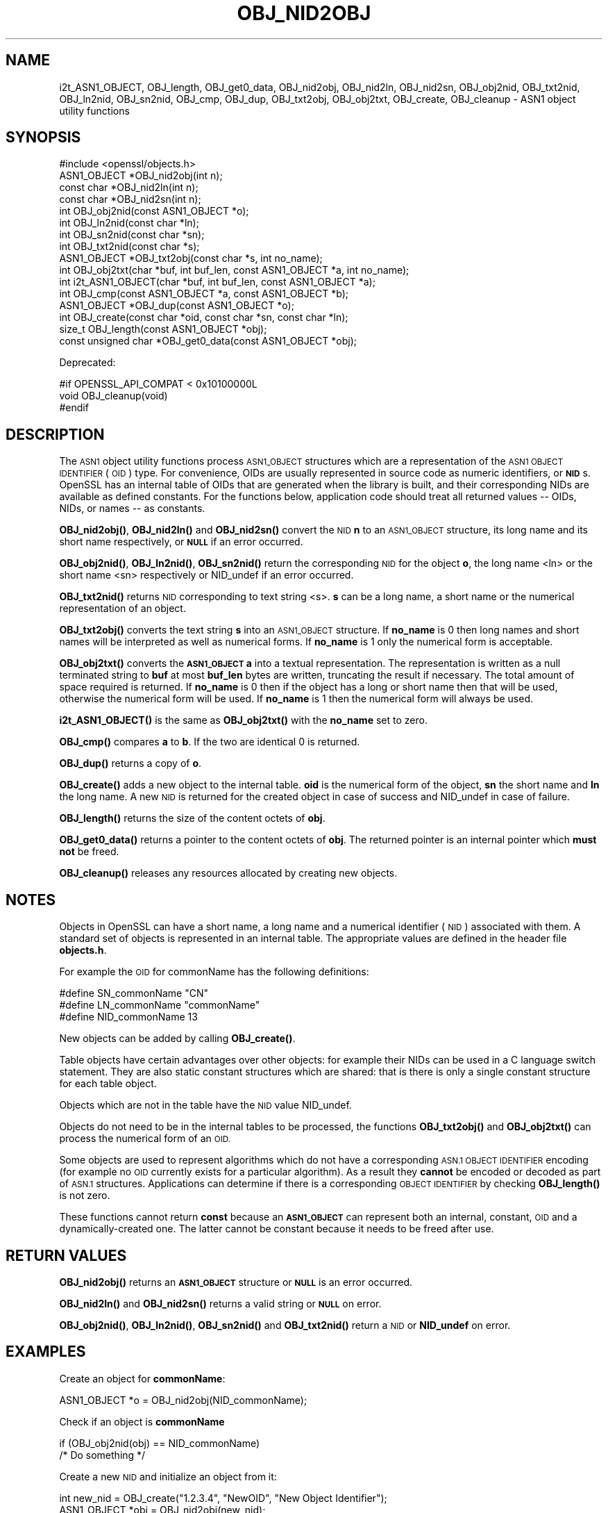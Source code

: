 .\" Automatically generated by Pod::Man 4.11 (Pod::Simple 3.35)
.\"
.\" Standard preamble:
.\" ========================================================================
.de Sp \" Vertical space (when we can't use .PP)
.if t .sp .5v
.if n .sp
..
.de Vb \" Begin verbatim text
.ft CW
.nf
.ne \\$1
..
.de Ve \" End verbatim text
.ft R
.fi
..
.\" Set up some character translations and predefined strings.  \*(-- will
.\" give an unbreakable dash, \*(PI will give pi, \*(L" will give a left
.\" double quote, and \*(R" will give a right double quote.  \*(C+ will
.\" give a nicer C++.  Capital omega is used to do unbreakable dashes and
.\" therefore won't be available.  \*(C` and \*(C' expand to `' in nroff,
.\" nothing in troff, for use with C<>.
.tr \(*W-
.ds C+ C\v'-.1v'\h'-1p'\s-2+\h'-1p'+\s0\v'.1v'\h'-1p'
.ie n \{\
.    ds -- \(*W-
.    ds PI pi
.    if (\n(.H=4u)&(1m=24u) .ds -- \(*W\h'-12u'\(*W\h'-12u'-\" diablo 10 pitch
.    if (\n(.H=4u)&(1m=20u) .ds -- \(*W\h'-12u'\(*W\h'-8u'-\"  diablo 12 pitch
.    ds L" ""
.    ds R" ""
.    ds C` ""
.    ds C' ""
'br\}
.el\{\
.    ds -- \|\(em\|
.    ds PI \(*p
.    ds L" ``
.    ds R" ''
.    ds C`
.    ds C'
'br\}
.\"
.\" Escape single quotes in literal strings from groff's Unicode transform.
.ie \n(.g .ds Aq \(aq
.el       .ds Aq '
.\"
.\" If the F register is >0, we'll generate index entries on stderr for
.\" titles (.TH), headers (.SH), subsections (.SS), items (.Ip), and index
.\" entries marked with X<> in POD.  Of course, you'll have to process the
.\" output yourself in some meaningful fashion.
.\"
.\" Avoid warning from groff about undefined register 'F'.
.de IX
..
.nr rF 0
.if \n(.g .if rF .nr rF 1
.if (\n(rF:(\n(.g==0)) \{\
.    if \nF \{\
.        de IX
.        tm Index:\\$1\t\\n%\t"\\$2"
..
.        if !\nF==2 \{\
.            nr % 0
.            nr F 2
.        \}
.    \}
.\}
.rr rF
.\"
.\" Accent mark definitions (@(#)ms.acc 1.5 88/02/08 SMI; from UCB 4.2).
.\" Fear.  Run.  Save yourself.  No user-serviceable parts.
.    \" fudge factors for nroff and troff
.if n \{\
.    ds #H 0
.    ds #V .8m
.    ds #F .3m
.    ds #[ \f1
.    ds #] \fP
.\}
.if t \{\
.    ds #H ((1u-(\\\\n(.fu%2u))*.13m)
.    ds #V .6m
.    ds #F 0
.    ds #[ \&
.    ds #] \&
.\}
.    \" simple accents for nroff and troff
.if n \{\
.    ds ' \&
.    ds ` \&
.    ds ^ \&
.    ds , \&
.    ds ~ ~
.    ds /
.\}
.if t \{\
.    ds ' \\k:\h'-(\\n(.wu*8/10-\*(#H)'\'\h"|\\n:u"
.    ds ` \\k:\h'-(\\n(.wu*8/10-\*(#H)'\`\h'|\\n:u'
.    ds ^ \\k:\h'-(\\n(.wu*10/11-\*(#H)'^\h'|\\n:u'
.    ds , \\k:\h'-(\\n(.wu*8/10)',\h'|\\n:u'
.    ds ~ \\k:\h'-(\\n(.wu-\*(#H-.1m)'~\h'|\\n:u'
.    ds / \\k:\h'-(\\n(.wu*8/10-\*(#H)'\z\(sl\h'|\\n:u'
.\}
.    \" troff and (daisy-wheel) nroff accents
.ds : \\k:\h'-(\\n(.wu*8/10-\*(#H+.1m+\*(#F)'\v'-\*(#V'\z.\h'.2m+\*(#F'.\h'|\\n:u'\v'\*(#V'
.ds 8 \h'\*(#H'\(*b\h'-\*(#H'
.ds o \\k:\h'-(\\n(.wu+\w'\(de'u-\*(#H)/2u'\v'-.3n'\*(#[\z\(de\v'.3n'\h'|\\n:u'\*(#]
.ds d- \h'\*(#H'\(pd\h'-\w'~'u'\v'-.25m'\f2\(hy\fP\v'.25m'\h'-\*(#H'
.ds D- D\\k:\h'-\w'D'u'\v'-.11m'\z\(hy\v'.11m'\h'|\\n:u'
.ds th \*(#[\v'.3m'\s+1I\s-1\v'-.3m'\h'-(\w'I'u*2/3)'\s-1o\s+1\*(#]
.ds Th \*(#[\s+2I\s-2\h'-\w'I'u*3/5'\v'-.3m'o\v'.3m'\*(#]
.ds ae a\h'-(\w'a'u*4/10)'e
.ds Ae A\h'-(\w'A'u*4/10)'E
.    \" corrections for vroff
.if v .ds ~ \\k:\h'-(\\n(.wu*9/10-\*(#H)'\s-2\u~\d\s+2\h'|\\n:u'
.if v .ds ^ \\k:\h'-(\\n(.wu*10/11-\*(#H)'\v'-.4m'^\v'.4m'\h'|\\n:u'
.    \" for low resolution devices (crt and lpr)
.if \n(.H>23 .if \n(.V>19 \
\{\
.    ds : e
.    ds 8 ss
.    ds o a
.    ds d- d\h'-1'\(ga
.    ds D- D\h'-1'\(hy
.    ds th \o'bp'
.    ds Th \o'LP'
.    ds ae ae
.    ds Ae AE
.\}
.rm #[ #] #H #V #F C
.\" ========================================================================
.\"
.IX Title "OBJ_NID2OBJ 3"
.TH OBJ_NID2OBJ 3 "2021-02-22" "1.1.1i" "OpenSSL"
.\" For nroff, turn off justification.  Always turn off hyphenation; it makes
.\" way too many mistakes in technical documents.
.if n .ad l
.nh
.SH "NAME"
i2t_ASN1_OBJECT, OBJ_length, OBJ_get0_data, OBJ_nid2obj, OBJ_nid2ln, OBJ_nid2sn, OBJ_obj2nid, OBJ_txt2nid, OBJ_ln2nid, OBJ_sn2nid, OBJ_cmp, OBJ_dup, OBJ_txt2obj, OBJ_obj2txt, OBJ_create, OBJ_cleanup \&\- ASN1 object utility functions
.SH "SYNOPSIS"
.IX Header "SYNOPSIS"
.Vb 1
\& #include <openssl/objects.h>
\&
\& ASN1_OBJECT *OBJ_nid2obj(int n);
\& const char *OBJ_nid2ln(int n);
\& const char *OBJ_nid2sn(int n);
\&
\& int OBJ_obj2nid(const ASN1_OBJECT *o);
\& int OBJ_ln2nid(const char *ln);
\& int OBJ_sn2nid(const char *sn);
\&
\& int OBJ_txt2nid(const char *s);
\&
\& ASN1_OBJECT *OBJ_txt2obj(const char *s, int no_name);
\& int OBJ_obj2txt(char *buf, int buf_len, const ASN1_OBJECT *a, int no_name);
\&
\& int i2t_ASN1_OBJECT(char *buf, int buf_len, const ASN1_OBJECT *a);
\&
\& int OBJ_cmp(const ASN1_OBJECT *a, const ASN1_OBJECT *b);
\& ASN1_OBJECT *OBJ_dup(const ASN1_OBJECT *o);
\&
\& int OBJ_create(const char *oid, const char *sn, const char *ln);
\&
\& size_t OBJ_length(const ASN1_OBJECT *obj);
\& const unsigned char *OBJ_get0_data(const ASN1_OBJECT *obj);
.Ve
.PP
Deprecated:
.PP
.Vb 3
\& #if OPENSSL_API_COMPAT < 0x10100000L
\& void OBJ_cleanup(void)
\& #endif
.Ve
.SH "DESCRIPTION"
.IX Header "DESCRIPTION"
The \s-1ASN1\s0 object utility functions process \s-1ASN1_OBJECT\s0 structures which are
a representation of the \s-1ASN1 OBJECT IDENTIFIER\s0 (\s-1OID\s0) type.
For convenience, OIDs are usually represented in source code as numeric
identifiers, or \fB\s-1NID\s0\fRs.  OpenSSL has an internal table of OIDs that
are generated when the library is built, and their corresponding NIDs
are available as defined constants.  For the functions below, application
code should treat all returned values \*(-- OIDs, NIDs, or names \*(-- as
constants.
.PP
\&\fBOBJ_nid2obj()\fR, \fBOBJ_nid2ln()\fR and \fBOBJ_nid2sn()\fR convert the \s-1NID\s0 \fBn\fR to
an \s-1ASN1_OBJECT\s0 structure, its long name and its short name respectively,
or \fB\s-1NULL\s0\fR if an error occurred.
.PP
\&\fBOBJ_obj2nid()\fR, \fBOBJ_ln2nid()\fR, \fBOBJ_sn2nid()\fR return the corresponding \s-1NID\s0
for the object \fBo\fR, the long name <ln> or the short name <sn> respectively
or NID_undef if an error occurred.
.PP
\&\fBOBJ_txt2nid()\fR returns \s-1NID\s0 corresponding to text string <s>. \fBs\fR can be
a long name, a short name or the numerical representation of an object.
.PP
\&\fBOBJ_txt2obj()\fR converts the text string \fBs\fR into an \s-1ASN1_OBJECT\s0 structure.
If \fBno_name\fR is 0 then long names and short names will be interpreted
as well as numerical forms. If \fBno_name\fR is 1 only the numerical form
is acceptable.
.PP
\&\fBOBJ_obj2txt()\fR converts the \fB\s-1ASN1_OBJECT\s0\fR \fBa\fR into a textual representation.
The representation is written as a null terminated string to \fBbuf\fR
at most \fBbuf_len\fR bytes are written, truncating the result if necessary.
The total amount of space required is returned. If \fBno_name\fR is 0 then
if the object has a long or short name then that will be used, otherwise
the numerical form will be used. If \fBno_name\fR is 1 then the numerical
form will always be used.
.PP
\&\fBi2t_ASN1_OBJECT()\fR is the same as \fBOBJ_obj2txt()\fR with the \fBno_name\fR set to zero.
.PP
\&\fBOBJ_cmp()\fR compares \fBa\fR to \fBb\fR. If the two are identical 0 is returned.
.PP
\&\fBOBJ_dup()\fR returns a copy of \fBo\fR.
.PP
\&\fBOBJ_create()\fR adds a new object to the internal table. \fBoid\fR is the
numerical form of the object, \fBsn\fR the short name and \fBln\fR the
long name. A new \s-1NID\s0 is returned for the created object in case of
success and NID_undef in case of failure.
.PP
\&\fBOBJ_length()\fR returns the size of the content octets of \fBobj\fR.
.PP
\&\fBOBJ_get0_data()\fR returns a pointer to the content octets of \fBobj\fR.
The returned pointer is an internal pointer which \fBmust not\fR be freed.
.PP
\&\fBOBJ_cleanup()\fR releases any resources allocated by creating new objects.
.SH "NOTES"
.IX Header "NOTES"
Objects in OpenSSL can have a short name, a long name and a numerical
identifier (\s-1NID\s0) associated with them. A standard set of objects is
represented in an internal table. The appropriate values are defined
in the header file \fBobjects.h\fR.
.PP
For example the \s-1OID\s0 for commonName has the following definitions:
.PP
.Vb 3
\& #define SN_commonName                   "CN"
\& #define LN_commonName                   "commonName"
\& #define NID_commonName                  13
.Ve
.PP
New objects can be added by calling \fBOBJ_create()\fR.
.PP
Table objects have certain advantages over other objects: for example
their NIDs can be used in a C language switch statement. They are
also static constant structures which are shared: that is there
is only a single constant structure for each table object.
.PP
Objects which are not in the table have the \s-1NID\s0 value NID_undef.
.PP
Objects do not need to be in the internal tables to be processed,
the functions \fBOBJ_txt2obj()\fR and \fBOBJ_obj2txt()\fR can process the numerical
form of an \s-1OID.\s0
.PP
Some objects are used to represent algorithms which do not have a
corresponding \s-1ASN.1 OBJECT IDENTIFIER\s0 encoding (for example no \s-1OID\s0 currently
exists for a particular algorithm). As a result they \fBcannot\fR be encoded or
decoded as part of \s-1ASN.1\s0 structures. Applications can determine if there
is a corresponding \s-1OBJECT IDENTIFIER\s0 by checking \fBOBJ_length()\fR is not zero.
.PP
These functions cannot return \fBconst\fR because an \fB\s-1ASN1_OBJECT\s0\fR can
represent both an internal, constant, \s-1OID\s0 and a dynamically-created one.
The latter cannot be constant because it needs to be freed after use.
.SH "RETURN VALUES"
.IX Header "RETURN VALUES"
\&\fBOBJ_nid2obj()\fR returns an \fB\s-1ASN1_OBJECT\s0\fR structure or \fB\s-1NULL\s0\fR is an
error occurred.
.PP
\&\fBOBJ_nid2ln()\fR and \fBOBJ_nid2sn()\fR returns a valid string or \fB\s-1NULL\s0\fR
on error.
.PP
\&\fBOBJ_obj2nid()\fR, \fBOBJ_ln2nid()\fR, \fBOBJ_sn2nid()\fR and \fBOBJ_txt2nid()\fR return
a \s-1NID\s0 or \fBNID_undef\fR on error.
.SH "EXAMPLES"
.IX Header "EXAMPLES"
Create an object for \fBcommonName\fR:
.PP
.Vb 1
\& ASN1_OBJECT *o = OBJ_nid2obj(NID_commonName);
.Ve
.PP
Check if an object is \fBcommonName\fR
.PP
.Vb 2
\& if (OBJ_obj2nid(obj) == NID_commonName)
\&     /* Do something */
.Ve
.PP
Create a new \s-1NID\s0 and initialize an object from it:
.PP
.Vb 2
\& int new_nid = OBJ_create("1.2.3.4", "NewOID", "New Object Identifier");
\& ASN1_OBJECT *obj = OBJ_nid2obj(new_nid);
.Ve
.PP
Create a new object directly:
.PP
.Vb 1
\& obj = OBJ_txt2obj("1.2.3.4", 1);
.Ve
.SH "BUGS"
.IX Header "BUGS"
\&\fBOBJ_obj2txt()\fR is awkward and messy to use: it doesn't follow the
convention of other OpenSSL functions where the buffer can be set
to \fB\s-1NULL\s0\fR to determine the amount of data that should be written.
Instead \fBbuf\fR must point to a valid buffer and \fBbuf_len\fR should
be set to a positive value. A buffer length of 80 should be more
than enough to handle any \s-1OID\s0 encountered in practice.
.SH "SEE ALSO"
.IX Header "SEE ALSO"
\&\fBERR_get_error\fR\|(3)
.SH "HISTORY"
.IX Header "HISTORY"
\&\fBOBJ_cleanup()\fR was deprecated in OpenSSL 1.1.0 by \fBOPENSSL_init_crypto\fR\|(3)
and should not be used.
.SH "COPYRIGHT"
.IX Header "COPYRIGHT"
Copyright 2002\-2019 The OpenSSL Project Authors. All Rights Reserved.
.PP
Licensed under the OpenSSL license (the \*(L"License\*(R").  You may not use
this file except in compliance with the License.  You can obtain a copy
in the file \s-1LICENSE\s0 in the source distribution or at
<https://www.openssl.org/source/license.html>.
